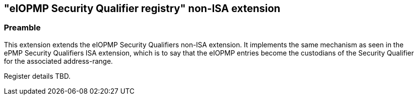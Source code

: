 :imagesdir: ./images

[[sqeiopmpNonISA]]
== "eIOPMP Security Qualifier registry" non-ISA extension

=== Preamble

This extension extends the eIOPMP Security Qualifiers non-ISA extension. It
implements the same mechanism as seen in the ePMP Security Qualifiers ISA
extension, which is to say that the eIOPMP entries become the custodians of the
Security Qualifier for the associated address-range.

Register details TBD.

